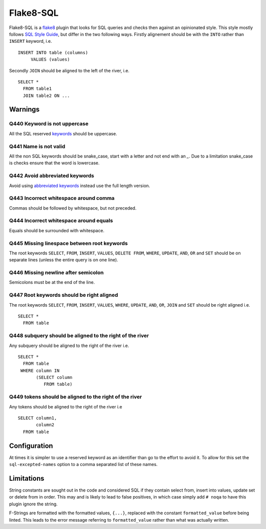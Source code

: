 Flake8-SQL
==========

|Build Status|

Flake8-SQL is a `flake8 <http://flake8.readthedocs.org/en/latest/>`__
plugin that looks for SQL queries and checks then against an
opinionated style. This style mostly follows `SQL Style Guide
<http://www.sqlstyle.guide/>`__, but differ in the two following
ways. Firstly alignement should be with the ``INTO`` rather than
``INSERT`` keyword, i.e.

::

    INSERT INTO table (columns)
         VALUES (values)

Secondly ``JOIN`` should be aligned to the left of the river, i.e.

::

    SELECT *
      FROM table1
      JOIN table2 ON ...

Warnings
--------

Q440 Keyword is not uppercase
~~~~~~~~~~~~~~~~~~~~~~~~~~~~~

All the SQL reserved
`keywords <https://github.com/pgjones/flake8-sql/blob/master/flake8_sql/keywords.py>`__
should be uppercase.

Q441 Name is not valid
~~~~~~~~~~~~~~~~~~~~~~

All the non SQL keywords should be snake\_case, start with a letter
and not end with an `\_`. Due to a limitation snake\_case is checks
ensure that the word is lowercase.

Q442 Avoid abbreviated keywords
~~~~~~~~~~~~~~~~~~~~~~~~~~~~~~~

Avoid using `abbreviated
keywords <https://github.com/pgjones/flake8-sql/blob/master/flake8_sql/keywords.py>`__
instead use the full length version.

Q443 Incorrect whitespace around comma
~~~~~~~~~~~~~~~~~~~~~~~~~~~~~~~~~~~~~~

Commas should be followed by whitespace, but not preceded.

Q444 Incorrect whitespace around equals
~~~~~~~~~~~~~~~~~~~~~~~~~~~~~~~~~~~~~~~

Equals should be surrounded with whitespace.

Q445 Missing linespace between root keywords
~~~~~~~~~~~~~~~~~~~~~~~~~~~~~~~~~~~~~~~~~~~~

The root keywords ``SELECT``, ``FROM``, ``INSERT``, ``VALUES``, ``DELETE
FROM``, ``WHERE``, ``UPDATE``, ``AND``, ``OR`` and ``SET`` should be
on separate lines (unless the entire query is on one line).

Q446 Missing newline after semicolon
~~~~~~~~~~~~~~~~~~~~~~~~~~~~~~~~~~~~

Semicolons must be at the end of the line.

Q447 Root keywords should be right aligned
~~~~~~~~~~~~~~~~~~~~~~~~~~~~~~~~~~~~~~~~~~

The root keywords ``SELECT``, ``FROM``, ``INSERT``, ``VALUES``,
``WHERE``, ``UPDATE``, ``AND``, ``OR``, ``JOIN`` and ``SET`` should be
right aligned i.e.

::

    SELECT *
      FROM table

Q448 subquery should be aligned to the right of the river
~~~~~~~~~~~~~~~~~~~~~~~~~~~~~~~~~~~~~~~~~~~~~~~~~~~~~~~~~

Any subquery should be aligned to the right of the river i.e.

::

    SELECT *
      FROM table
     WHERE column IN
           (SELECT column
              FROM table)

Q449 tokens should be aligned to the right of the river
~~~~~~~~~~~~~~~~~~~~~~~~~~~~~~~~~~~~~~~~~~~~~~~~~~~~~~~

Any tokens should be aligned to the right of the river i.e

::

    SELECT column1,
           column2
      FROM table

Configuration
-------------

At times it is simpler to use a reserved keyword as an identifier than
go to the effort to avoid it. To allow for this set the
``sql-excepted-names`` option to a comma separated list of these
names.


Limitations
-----------

String constants are sought out in the code and considered SQL if they
contain select from, insert into values, update set or delete from in
order. This may and is likely to lead to false positives, in which case
simply add ``# noqa`` to have this plugin ignore the string.

F-Strings are formatted with the formatted values, ``{...}``, replaced
with the constant ``formatted_value`` before being linted. This leads
to the error message referring to ``formatted_value`` rather than what
was actually written.


.. |Build Status| image:: https://travis-ci.org/pgjones/flake8-sql.svg?branch=master
   :target: https://travis-ci.org/pgjones/flake8-sql
